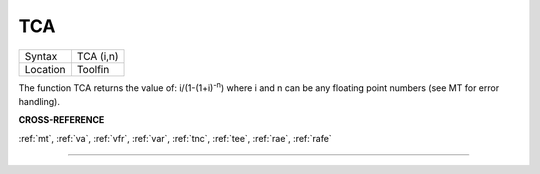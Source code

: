 ..  _tca:

TCA
===

+----------+-------------------------------------------------------------------+
| Syntax   |  TCA (i,n)                                                        |
+----------+-------------------------------------------------------------------+
| Location |  Toolfin                                                          |
+----------+-------------------------------------------------------------------+

The function TCA returns the value of: i/(1-(1+i)\ :sup:`-n`)
where i and n can be any floating point numbers (see MT for error
handling).

**CROSS-REFERENCE**

:ref:`mt`, :ref:`va`,
:ref:`vfr`, :ref:`var`,
:ref:`tnc`, :ref:`tee`,
:ref:`rae`, :ref:`rafe`

--------------



